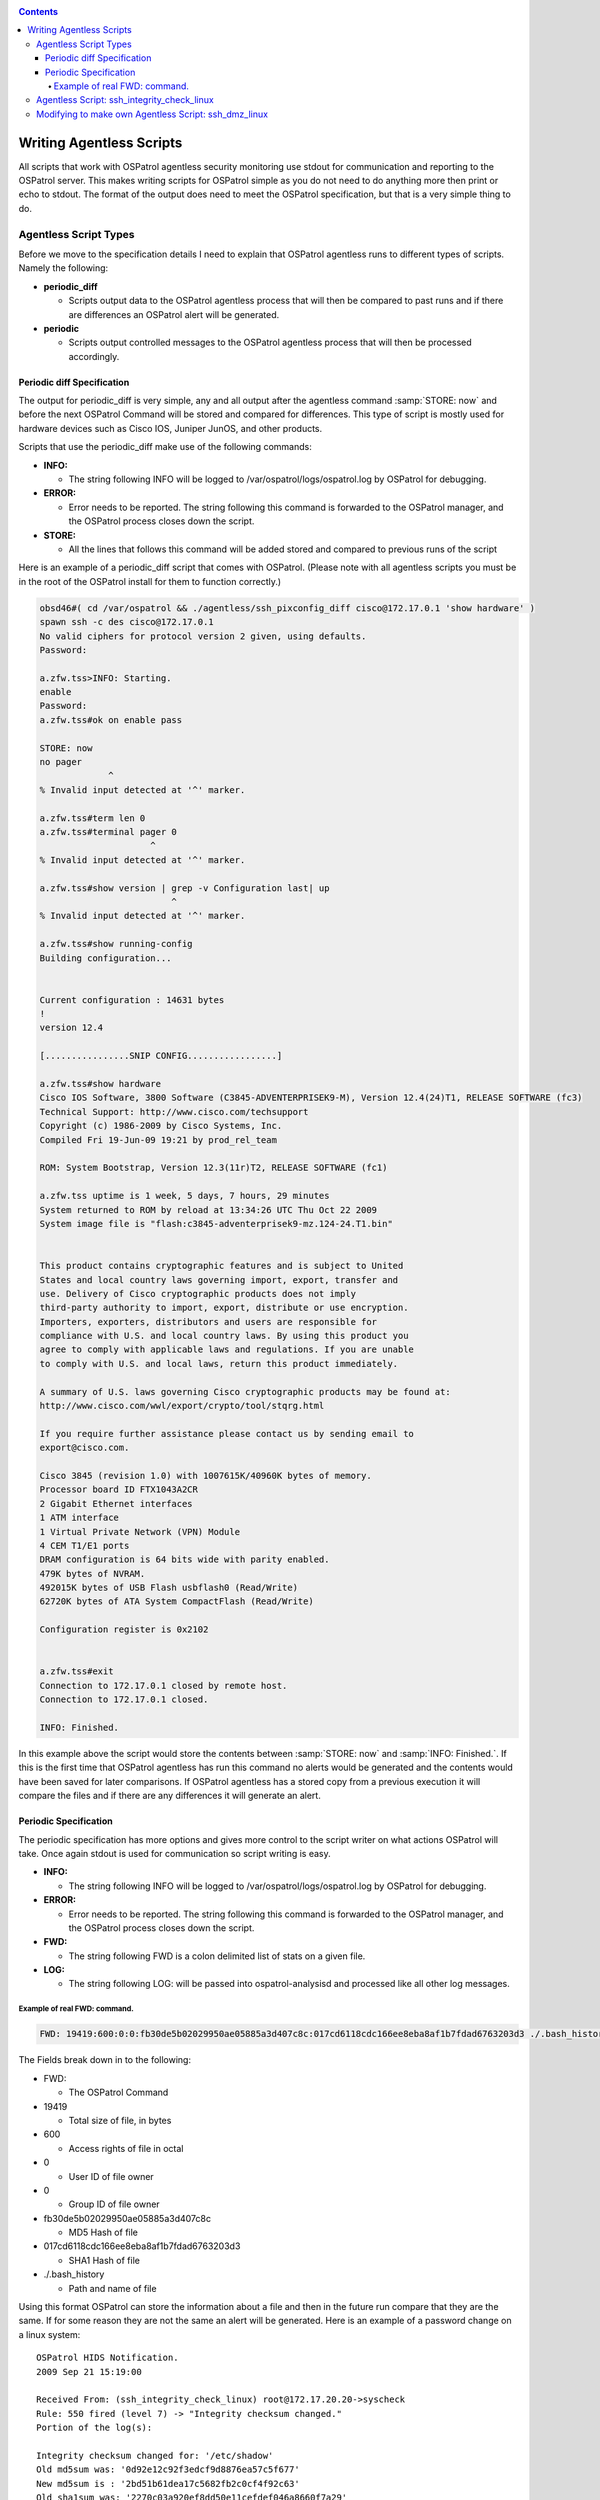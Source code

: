 
.. _manual-agentless-scripts:

.. contents::

Writing Agentless Scripts
=========================

All scripts that work with OSPatrol agentless security monitoring use stdout 
for communication and reporting to the OSPatrol server. This makes writing scripts 
for OSPatrol simple as you do not need to do anything more then print or echo to 
stdout. The format of the output does need to meet the OSPatrol specification, 
but that is a very simple thing to do.

Agentless Script Types 
----------------------

Before we move to the specification details I need to explain that OSPatrol agentless 
runs to different types of scripts. Namely the following:

- **periodic_diff**

  - Scripts output data to the OSPatrol agentless process that will then be compared 
    to past runs and if there are differences an OSPatrol alert will be generated.

- **periodic** 

  - Scripts output controlled messages to the OSPatrol agentless process that 
    will then be processed accordingly.

Periodic diff Specification 
^^^^^^^^^^^^^^^^^^^^^^^^^^^

The output for periodic_diff is very simple, any and all output after the agentless 
command :samp:`STORE: now` and before the next OSPatrol Command will be stored and compared 
for differences. This type of script is mostly used for hardware devices such as 
Cisco IOS, Juniper JunOS, and other products.

Scripts that use the periodic_diff make use of the following commands:

- **INFO:**

  - The string following INFO will be logged to /var/ospatrol/logs/ospatrol.log by OSPatrol for debugging. 

- **ERROR:** 

  - Error needs to be reported. The string following this command is forwarded to the 
    OSPatrol manager, and the OSPatrol process closes down the script.

- **STORE:** 

  - All the lines that follows this command will be added stored and compared to 
    previous runs of the script

Here is an example of a periodic_diff script that comes with OSPatrol. (Please note 
with all agentless scripts you must be in the root of the OSPatrol install for them 
to function correctly.)

.. code-block:: console 

    obsd46#( cd /var/ospatrol && ./agentless/ssh_pixconfig_diff cisco@172.17.0.1 'show hardware' )
    spawn ssh -c des cisco@172.17.0.1
    No valid ciphers for protocol version 2 given, using defaults.
    Password: 

    a.zfw.tss>INFO: Starting.
    enable
    Password: 
    a.zfw.tss#ok on enable pass

    STORE: now
    no pager
                 ^
    % Invalid input detected at '^' marker.

    a.zfw.tss#term len 0
    a.zfw.tss#terminal pager 0
                         ^
    % Invalid input detected at '^' marker.

    a.zfw.tss#show version | grep -v Configuration last| up
                             ^
    % Invalid input detected at '^' marker.

    a.zfw.tss#show running-config
    Building configuration...


    Current configuration : 14631 bytes
    !
    version 12.4

    [................SNIP CONFIG.................]

    a.zfw.tss#show hardware
    Cisco IOS Software, 3800 Software (C3845-ADVENTERPRISEK9-M), Version 12.4(24)T1, RELEASE SOFTWARE (fc3)
    Technical Support: http://www.cisco.com/techsupport
    Copyright (c) 1986-2009 by Cisco Systems, Inc.
    Compiled Fri 19-Jun-09 19:21 by prod_rel_team

    ROM: System Bootstrap, Version 12.3(11r)T2, RELEASE SOFTWARE (fc1)

    a.zfw.tss uptime is 1 week, 5 days, 7 hours, 29 minutes
    System returned to ROM by reload at 13:34:26 UTC Thu Oct 22 2009
    System image file is "flash:c3845-adventerprisek9-mz.124-24.T1.bin"


    This product contains cryptographic features and is subject to United
    States and local country laws governing import, export, transfer and
    use. Delivery of Cisco cryptographic products does not imply
    third-party authority to import, export, distribute or use encryption.
    Importers, exporters, distributors and users are responsible for
    compliance with U.S. and local country laws. By using this product you
    agree to comply with applicable laws and regulations. If you are unable
    to comply with U.S. and local laws, return this product immediately.

    A summary of U.S. laws governing Cisco cryptographic products may be found at:
    http://www.cisco.com/wwl/export/crypto/tool/stqrg.html

    If you require further assistance please contact us by sending email to
    export@cisco.com.

    Cisco 3845 (revision 1.0) with 1007615K/40960K bytes of memory.
    Processor board ID FTX1043A2CR
    2 Gigabit Ethernet interfaces
    1 ATM interface
    1 Virtual Private Network (VPN) Module
    4 CEM T1/E1 ports
    DRAM configuration is 64 bits wide with parity enabled.
    479K bytes of NVRAM.
    492015K bytes of USB Flash usbflash0 (Read/Write)
    62720K bytes of ATA System CompactFlash (Read/Write)

    Configuration register is 0x2102


    a.zfw.tss#exit
    Connection to 172.17.0.1 closed by remote host.
    Connection to 172.17.0.1 closed.

    INFO: Finished.


In this example above the script would store the contents between :samp:`STORE: now` 
and :samp:`INFO: Finished.`. If this is the first time that OSPatrol agentless has run 
this command no alerts would be generated and the contents would have been saved for 
later comparisons. If OSPatrol agentless has a stored copy from a previous execution it 
will compare the files and if there are any differences it will generate an alert.

Periodic Specification 
^^^^^^^^^^^^^^^^^^^^^^

The periodic specification has more options and gives more control to the script 
writer on what actions OSPatrol will take. Once again stdout is used for communication 
so script writing is easy.

- **INFO:** 

  - The string following INFO will be logged to /var/ospatrol/logs/ospatrol.log by OSPatrol for 
    debugging.

- **ERROR:**

  - Error needs to be reported. The string following this command is forwarded to the 
    OSPatrol manager, and the OSPatrol process closes down the script.

- **FWD:**

  - The string following FWD is a colon delimited list of stats on a given file.

- **LOG:** 

  - The string following LOG: will be passed into ospatrol-analysisd and processed like 
    all other log messages.
    
Example of real FWD: command.
~~~~~~~~~~~~~~~~~~~~~~~~~~~~~

.. code-block:: console 

    FWD: 19419:600:0:0:fb30de5b02029950ae05885a3d407c8c:017cd6118cdc166ee8eba8af1b7fdad6763203d3 ./.bash_history 

The Fields break down in to the following:

- FWD:

  -  The OSPatrol Command

- 19419 

  - Total size of file, in bytes 

- 600 

  - Access rights of file in octal

- 0 

  - User ID of file owner

- 0 

  - Group ID of file owner 

- fb30de5b02029950ae05885a3d407c8c 

  - MD5 Hash of file 

- 017cd6118cdc166ee8eba8af1b7fdad6763203d3 

  - SHA1 Hash of file 

- ./.bash_history 

  - Path and name of file


Using this format OSPatrol can store the information about a file and then in the future run 
compare that they are the same. If for some reason they are not the same an alert will be 
generated. Here is an example of a password change on a linux system: ::

    OSPatrol HIDS Notification.
    2009 Sep 21 15:19:00

    Received From: (ssh_integrity_check_linux) root@172.17.20.20->syscheck
    Rule: 550 fired (level 7) -> "Integrity checksum changed."
    Portion of the log(s):

    Integrity checksum changed for: '/etc/shadow'
    Old md5sum was: '0d92e12c92f3edcf9d8876ea57c5f677'
    New md5sum is : '2bd51b61dea17c5682fb2c0cf4f92c63'
    Old sha1sum was: '2270c03a920ef8dd50e11cefdef046a8660f7a29'
    New sha1sum is : 'd9518ea9022b10d07f81925c6d7f2abb4364b548'
     
    --END OF NOTIFICATION

Agentless Script: ssh_integrity_check_linux 
-------------------------------------------

Now that we have an understanding of how agentless scripts communicate with the parent 
OSPatrol process, let’s move on to a working example. The OSPatrol supplied script 
``ssh_integrity_check_linux`` is a great place to start, so lets open it up and see 
what is going on.

.. code-block:: console
    
    obsd46# cat /var/ospatrol/agentless/ssh_integrity_check_linux
     #!/usr/bin/env expect

     # @(#) $Id: ssh_integrity_check_linux,v 1.11 2009/06/24 17:06:21 dcid Exp $
     # Agentless monitoring
     #
     # Copyright (C) 2009 Trend Micro Inc.
     # All rights reserved.
     #
     # This program is a free software; you can redistribute it
     # and/or modify it under the terms of the GNU General Public
     # License (version 3) as published by the FSF - Free Software
     # Foundation.


     # Main script.
    source "agentless/main.exp"


     # SSHing to the box and passing the directories to check.
    if [catch {
        spawn ssh $hostname
    } loc_error] {
        send_user "ERROR: Opening connection: $loc_error.\n"
        exit 1;
    }


    source $sshsrc
    source $susrc

    set timeout 600
    send "echo \"INFO: Starting.\"; for i in `find $args 2>/dev/null`;do tail \$i >/dev/null 2>&1 && 
    md5=`md5sum \$i | cut -d \" \" -f 1` && sha1=`sha1sum \$i | cut -d \" \" -f
     1` && echo FWD: `stat --printf \"%s:%a:%u:%g\" \$i`:\$md5:\$sha1 \$i; done; exit\r"
    send "exit\r"

    expect {
        timeout {
            send_user "ERROR: Timeout while running commands on host: $hostname .\n"
            exit 1;
        }
        eof {
            send_user "\nINFO: Finished.\n"
            exit 0;
        }
    }

    exit 0;


The comments in the script hints to what is going on, but everything up to and 
including set timeout 600 is related to setting up the expect functions and code 
for handling the ssh subprocess and connecting to the remote host. I am not going 
to spend any time with this section, I am just going to make use of it.

The meat of what is getting processed on the remote end all happens in two lines.

.. code-block:: sh 

    send "echo \"INFO: Starting.\"; for i in `find $args 2>/dev/null`;do tail \$i >/dev/null 2>&1 && 
    md5=`md5sum \$i | cut -d \" \" -f 1` && sha1=`sha1sum \$i | cut -d \" \" -f
     1` && echo FWD: `stat --printf \"%s:%a:%u:%g\" \$i`:\$md5:\$sha1 \$i; done; exit\r"

Let's break this down to see what is happening.

The send command pushes the following string to the ssh subprocess which gets run on 
the remote end of the connection. Before the script is sent to the remote host expect internally 
processes the string. This includes searching for variables and removing any control characters.

The control characters are first taken into account, and in the case of our example all escaped 
special characters are processed. \", \r, and \$ would be replaced with ", “carriage return“, 
and & respectively. The reason the escape characters are needed so that they will not 
interfere with expects own string processing and control. We will need to handle control 
characters in this way when we begin writing our own script.
    
While special characters were being handled by expect it also looked for variables to 
replace, in this case it will find $args and replace it with what ever arguments were 
passed to the script by the OSPatrol agentless process. If we specified the following in 
``/var/ospatrol/etc/ospatrol.conf`` the $args variable would be replaced with ``/bin /etc /sbin``.

.. code-block:: xml

     <agentless>
         <type>ssh_integrity_check_linux</type>
         <frequency>3600</frequency>
         <host>root@172.17.20.20</host>
         <state>periodic</state>
         <arguments>/bin /etc /sbin</arguments>
     </agentless>

Back to the commands that get run. Once expect has completed replacement we are 
left with this command.

.. code-block:: sh

    echo "INFO: Starting."; for i in `find /bin /etc /sbin 2>/dev/null`;do tail $i >/dev/null 2>&1 && 
    md5=`md5sum $i | cut -d " " -f 1` && sha1=`sha1sum $i | cut -d " " -f
     1` && echo FWD: `stat --printf "%s:%a:%u:%g" $i`:$md5:$sha1 $i; done; exit
        exit


This script then goes and uses the Unix find command to locate all files in 
the specified path (from the arguments passed) and generates an OSPatrol FWD: command 
for each one and prints it to stdout. Making use of the commands stat, md5sum, and 
sha1sum to generate the data needed. Here is an example of the output checking.

.. code-block:: console 

    spawn ssh root@172.17.20.20
    Last login: Wed Nov  4 11:32:51 2009 from 172.17.20.131^M
    [linux26 ~]# 
    INFO: Started.
    echo "INFO: Starting."; for i in `find {/bin /etc /sbin} 2>/dev/null`;do tail $i >/dev/null 2>&1 && 
    md5=`md5sum $i | cut -d " " -f 1` && sha1=`sh a1sum $i | cut -d " " -f
     1` && echo FWD: `stat --printf "%s:%a:%u:%g" $i`:$md5:$sha1 $i; done; exit
    INFO: Starting.
    FWD: 833:644:0:0:4148adea745af5121963f6b731b60013:60877a6f6981b16c0d53d32bcd3f07d41cfb5bd4 /etc/modprobe.d/
    glib2.sh
    [...........SNIP............]
    FWD: 1696:644:0:0:c2bd306b205ad9e81fb02ce6b225d384:5244d65815cb228a4fac7bc4c1c7774508fb7505 /etc/nsswitch.conf
    FWD: 85179:644:0:0:8db574225cd1068b47e77ceccd96f8ff:b5ef6183b35ee9d1b66ed2cefe98003c5bd99192 /etc/sensors.conf
    FWD: 49:644:0:0:52c3df2f1edf30ca3db82174be3a68d2:1934648f2429b70b1f729d343a6956fb0ea73136 /etc/php.d/imap.ini
    FWD: 873:644:0:0:04559d1fe27ecd079b69df8b319f937e:e5cab1bf1f9e4bc4386309f4e00a9b7be3e543a2 /etc/php.d/memcache.ini
    FWD: 59:644:0:0:94636ba6c4bac9d8d49d9de1a513ae0c:41d5164a2c6e332e40edf55c59a2d0df8a260964 /etc/php.d/pdo_mysql.ini
    FWD: 49:644:0:0:917dbbafbfaaa20f660063d627123dae:0e829d4ffc69f58dc258510b4b8452412e31ccc5 /etc/php.d/json.ini
    FWD: 0:644:0:0:d41d8cd98f00b204e9800998ecf8427e:da39a3ee5e6b4b0d3255bfef95601890afd80709 /etc/wvdial.conf
    logout
    Connection to 172.17.20.20 closed.

    INFO: Finished.

Modifying to make own Agentless Script: ssh_dmz_linux
----------------------------------------------------

Using the built in OSPatrol agentless scripts are great, but sometimes we need more 
focused scanning and checking. So let’s modify the ssh_integrity_check_linux 
for our environment.

The goals for this new script will be to watch for changes to files based 
on the following criteria:

- All setuid and setgid files
- All files related to authentication (including .htaccess and ssh files)
- All application specific files (apache, ssh)

**Finding all setuid and setgid files**

Let’s first start by identifying a method to locate all files with their 
setuid or setgid bits enabled. To do this we will ssh to the host 172.17.20.20 
and use find to locate the files.

.. code-block:: xml

    obsd46# sudo -u ospatrol ssh root@172.17.20.20
    [linux26 ~]# find / -type f \( -perm -4000 -o -perm -2000 \) 
    /sbin/umount.nfs
    /sbin/netreport
    /sbin/unix_chkpwd
    /sbin/mount.nfs
    /sbin/pam_timestamp_check
    /sbin/mount.nfs4
    /sbin/umount.nfs4
    /bin/ping6
    /bin/su
    /bin/umount
    /bin/ping
    /bin/mount
    /lib/dbus-1/dbus-daemon-launch-helper
    /usr/libexec/openssh/ssh-keysign
    /usr/libexec/utempter/utempter
    /usr/sbin/usernetctl
    /usr/sbin/postqueue
    /usr/sbin/userhelper
    /usr/sbin/userisdnctl
    /usr/sbin/postdrop
    /usr/sbin/suexec
    /usr/bin/chsh
    /usr/bin/chfn
    /usr/bin/sudo
    /usr/bin/locate
    /usr/bin/wall
    /usr/bin/sudoedit
    /usr/bin/gpasswd
    /usr/bin/lockfile
    /usr/bin/newgrp
    /usr/bin/write
    /usr/bin/screen
    /usr/bin/passwd
    /usr/bin/chage
    /usr/bin/sperl5.8.8
    /usr/bin/crontab
    /usr/bin/ssh-agent

**Finding all files related to authentication and applications specific files**

Finding all files with setuid and setgid was simple, but finding all files related to 
authentication is more involved. This of course will vary from system to system, but 
this should be good starting point.


.. code-block:: console 

    obsd46# sudo -u ospatrol ssh root@172.17.20.20
    [linux26 ~]# find / \( -name ".ssh" -o -name "ssh" -o -name "sshd" -o -name "httpd" -o -name ".htaccess" 
    -o -name "pam.d" \) -exec find {} \;
    /var/www/html/admin/modules/framework/var/www/html/admin/modules/.htaccess
    /etc/httpd
    /etc/httpd/conf
    /etc/httpd/conf.d
    /etc/httpd/conf.d/php.conf
    /etc/httpd/conf.d/proxy_ajp.conf
    /etc/httpd/conf.d/README
    /etc/httpd/conf.d/ssl.conf
    /etc/httpd/conf.d/welcome.conf
    /etc/httpd/conf/httpd.conf
    /etc/httpd/conf/magic
    /etc/httpd/logs
    /etc/httpd/modules
    /etc/httpd/run
    /etc/logrotate.d/httpd
    /etc/pam.d
    /etc/pam.d/authconfig
    [...................SNIP PAM Files.....................]
    /etc/pam.d/system-config-network-cmd
    /etc/pam.d/vsftpd
    /etc/rc.d/init.d/httpd
    /etc/rc.d/init.d/sshd
    /etc/ssh
    /etc/ssh/ssh_config
    /etc/ssh/sshd_config
    /etc/ssh/ssh_host_dsa_key
    /etc/ssh/ssh_host_dsa_key.pub
    /etc/ssh/ssh_host_key
    /etc/ssh/ssh_host_key.pub
    /etc/ssh/ssh_host_rsa_key
    /etc/ssh/ssh_host_rsa_key.pub
    /etc/sysconfig/httpd
    /root/.ssh
    /root/.ssh/authorized_keys
    /usr/bin/ssh
    /usr/lib/httpd
    /usr/lib/httpd/modules
    /usr/lib/httpd/modules/libphp5.so
    [...................SNIP Apache modules................]

    /usr/lib/httpd/modules/mod_vhost_alias.so
    /usr/sbin/httpd
    /usr/sbin/sshd
    /usr/src/tbm-pbxconfig-5.5.1/amp_conf/htdocs/admin/modules/framework/htdocs/admin/modules/.htaccess
    /usr/src/tbm-pbxconfig-5.5.1/amp_conf/htdocs/admin/modules/.htaccess
    /var/empty/sshd
    /var/empty/sshd/etc
    /var/empty/sshd/etc/localtime
    /var/www/html/admin/modules/framework/var/www/html/admin/modules/.htaccess
    /var/www/html/admin/modules/.htaccess

**Merging finds**

Now we have two basic find methods that identify the files we want to monitor for 
changes, but our finds were a little greedy so we should create a way to strip out 
unwanted files from the list. As this is a unix system egrep is the king for finding 
or removing items from a list. To simplify things we can use egrep with the -v 
command line argument which tells egrep NOT to print any matching items.

Just to make sure that we do not end up double processing files we can make use 
of the sort command with -u argument to remove any duplicates.

Here is how we would put together both finds, egrep, and sort to locate and 
filter what is needed.

.. code-block:: console 

    ( find / -type f \( -perm -4000 -o -perm -2000 \) && \find / \( -name ".ssh" -o -name "ssh" -o -name "sshd" 
    -o -name "httpd" -o -name ".htaccess" -o -name "pam.d" \) -exec find {} \; ) 2>/dev/null | egrep 
    -v "known_hosts|moduli|var\/log|var\/lock" | sort -u

The above command we have found all files and paths that we would like to monitor, 
but this still needs to be integrated into a script on the OSPatrol server.

**Creating ssh_dmz_linux**

We don’t want to make changes to ssh_integrity_check_linux directly so we will need 
to make a copy.

.. code-block:: console

    obsd46# (cd /var/ospatrol/agentless && cp ssh_integrity_check_linux ssh_dmz_linux) 

Integrating our new command line into the script we must pay close attention to 
special characters that expect will process. Due to this we will need to escape 
all / and " by proceeding them with \. Once we are done escaping we just insert 
our new line in place of find $args 2>/dev/null in our new file.

Here is what the completed script will look like.

.. code-block:: console 

    obsd56# cat /var/ospatrol/agentless/ssh_dmz_linux
     #!/usr/bin/env expect

     # @(#) $Id: ssh_integrity_check_linux,v 1.11 2009/06/24 17:06:21 dcid Exp $
     # Agentless monitoring
     #
     # Copyright (C) 2009 Trend Micro Inc.
     # All rights reserved.
     # 
     # This program is a free software; you can redistribute it
     # and/or modify it under the terms of the GNU General Public
     # License (version 3) as published by the FSF - Free Software
     # Foundation.


     # Main script.
    source "agentless/main.exp"


     # SSHing to the box and passing the directories to check.
    if [catch {
        spawn ssh $hostname
    } loc_error] {
        send_user "ERROR: Opening connection: $loc_error.\n"
        exit 1;
    }


    source $sshsrc
    source $susrc

    set timeout 600
    send "echo \"INFO: Starting.\"; for i in `(find / \\( -name \".ssh\" -o -name \"ssh\" -o -name \"sshd\" 
    -o -name \"httpd\" -o -name \".htaccess\" -o -name \"pam.d\" \\) -exec find {} \\; && find / -type f 
    \\( -perm -4000 -o -perm -2000 \\); ) 2>/dev/null | egrep -v \"known_hosts|moduli|var\\/log|var\\/lock\" | sort -u`;
    do tail \$i >/dev/null 2>&1 && md5=`md5sum \$i | cut -d \" \" -f 1` && sha1=`sha1sum \$i | cut -d \" \" 
    -f 1` && echo FWD: `stat --printf \"%s:%a:%u:%g\" \$i`:\$md5:\$sha1 \$i; done; exit\r"
    send "exit\r"

    expect {
        timeout {
            send_user "ERROR: Timeout while running commands on host: $hostname .\n"
            exit 1;
        }
        eof {
            send_user "\nINFO: Finished.\n"
            exit 0;
        }
    }

    exit 0;

**Testing** 

Before we add this new script to OSPatrol configuration we need to test it. 

.. code-block:: console 

    obsd46# (cd /var/ospatrol && sudo -u ospatrol ./agentless/ssh_dmz_linux root@172.17.20.20 )

    ERROR: ssh_integrity_check <hostname> <arguments>


Due to not making use of the of the $arg variable in the way that ssh_integrity_check_linux 
wants use too, this caused this the problem above. Solving this problem would require 
making changes to files that will effect other built in scripts. So a quick solution is 
to just pass anything as an argument to the script. This will have no effect on our 
script as we do not make use of the $arg variable.

.. code-block:: console 

    obsd46# (cd /var/ospatrol && sudo -u ospatrol ./agentless/ssh_dmz_linux root@172.17.20.20 NOTUSED)
    spawn ssh root@172.17.20.20
    Last login: Wed Nov  4 13:46:32 2009 from 172.17.20.131^M
    [linux26 ~]#  
    INFO: Started.
    echo "INFO: Starting."; for i in `(find / \( -name ".ssh" -o -name "ssh" -o -name "sshd" -o -name "httpd" 
    -o -name ".htaccess" -o -name "pam.d" \)  -exec find {} \; && find / -type f \( -perm -4000 -o -perm -2000 
    \); ) 2>/dev/null | egrep -v "known_hosts|moduli|var\/log|var\/lock"`;do tail $i >/dev/null 2>&1 &&
     md5=`md5s ^Mum $i | cut -d " " -f 1` && sha1=`sha1sum $i | cut -d " " -f 1` && echo FWD: `stat --printf 
    "%s:%a:%u:%g" $i`:$md5:$sha1 $i; done; exit
    INFO: Starting.
    FWD: 14:775:100:101:3bc0a3e92f8170084dd102eda9a474b1:25a1783a3c6bdd9745ec245ec1bfa0414ee05d23 /var/www/html/admin/modules/.htaccessmodules/.htaccess
    FWD: 3519:644:0:0:e4ca381035a34b7a852184cc0dd89baa:6e43d0b5a46ed5ba78da5c7e9dcf319b27d769e7 /var/empty/sshd/etc/localtime
    FWD: 560:644:0:0:58370830ecfa056421ad21aff9c18905:d115bb5aeefaab97c53fbbd5df84ebcb9170d796 /etc/httpd/conf.d/php.conf
    [...................SNIP.............................]
    FWD: 392:644:0:0:e92bea7e9d70a9ecdc61edd7c0a2f59a:d77b61dac010c60589b4d8a2039e3b8a5bed18b2 /etc/httpd/conf.d/README
    FWD: 70888:4711:0:0:9046bd13339e7ef22266067b633e601a:3fc41029ddb14fe4ed613f479fa9e89c944f04dd /usr/bin/sperl5.8.8
    FWD: 315416:6755:0:0:4c63a9709fb7f0f97c30aa29d204859c:c379efa658de72866b8f6de5767906ff78d127b0 /usr/bin/crontab
    FWD: 88964:2755:0:99:baf3ebef6377d6ef42858776c33621b0:62394bf57d18c3fd49adeb39a1da61661cabc3c8 /usr/bin/ssh-agent
    logout
    Connection to 172.17.20.20 closed.

    INFO: Finished.




